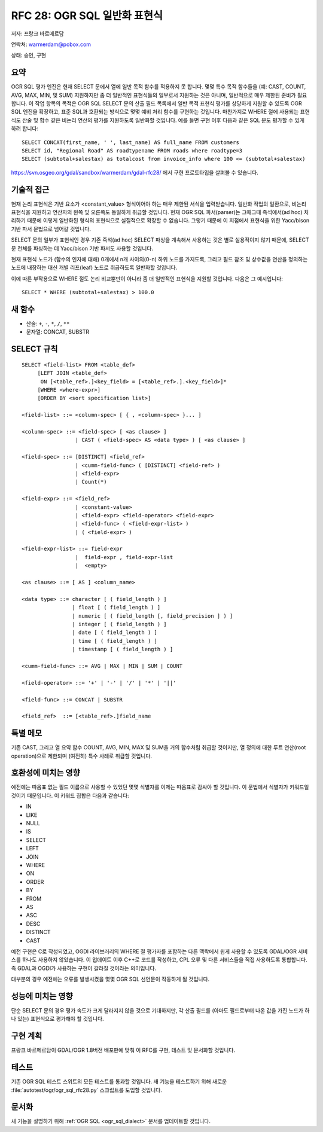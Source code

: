 .. _rfc-28:

================================================================================
RFC 28: OGR SQL 일반화 표현식
================================================================================

저자: 프랑크 바르메르담

연락처: warmerdam@pobox.com

상태: 승인, 구현

요약
----

OGR SQL 평가 엔진은 현재 SELECT 문에서 열에 일반 목적 함수를 적용하지 못 합니다. 몇몇 특수 목적 함수들을 (예: CAST, COUNT, AVG, MAX, MIN, 및 SUM) 지원하지만 좀 더 일반적인 표현식들의 일부로서 지원하는 것은 아니며, 일반적으로 매우 제한된 준비가 필요합니다. 이 작업 항목의 목적은 OGR SQL SELECT 문의 산출 필드 목록에서 일반 목적 표현식 평가를 상당하게 지원할 수 있도록 OGR SQL 엔진을 확장하고, 표준 SQL과 호환되는 방식으로 몇몇 예비 처리 함수를 구현하는 것입니다. 마찬가지로 WHERE 절에 사용되는 표현식도 산술 및 함수 같은 비논리 연산의 평가를 지원하도록 일반화할 것입니다.
예를 들면 구현 이후 다음과 같은 SQL 문도 평가할 수 있게 하려 합니다:

::

   SELECT CONCAT(first_name, ' ', last_name) AS full_name FROM customers
   SELECT id, "Regional Road" AS roadtypename FROM roads where roadtype=3
   SELECT (subtotal+salestax) as totalcost from invoice_info where 100 <= (subtotal+salestax)

`https://svn.osgeo.org/gdal/sandbox/warmerdam/gdal-rfc28/ <https://svn.osgeo.org/gdal/sandbox/warmerdam/gdal-rfc28/>`_ 에서 구현 프로토타입을 살펴볼 수 있습니다.

기술적 접근
-----------

현재 논리 표현식은 기반 요소가 <constant_value> 형식이어야 하는 매우 제한된 서식을 입력받습니다. 일반화 작업의 일환으로, 비논리 표현식을 지원하고 연산자의 왼쪽 및 오른쪽도 동일하게 취급할 것입니다. 현재 OGR SQL 파서(parser)는 그때그때 즉석에서(ad hoc) 처리하기 때문에 이렇게 일반화된 형식의 표현식으로 실질적으로 확장할 수 없습니다. 그렇기 때문에 이 지점에서 표현식을 위한 Yacc/bison 기반 파서 문법으로 넘어갈 것입니다.

SELECT 문의 일부가 표현식인 경우 기존 즉석(ad hoc) SELECT 파싱을 계속해서 사용하는 것은 별로 실용적이지 않기 때문에, SELECT 문 전체를 파싱하는 데 Yacc/bison 기반 파서도 사용할 것입니다.

현재 표현식 노드가 (함수의 인자에 대해) 0개에서 n개 사이의(0-n) 하위 노드를 가지도록, 그리고 필드 참조 및 상수값을 연산을 정의하는 노드에 내장하는 대신 개별 리프(leaf) 노드로 취급하도록 일반화할 것입니다.

이에 따른 부작용으로 WHERE 절도 논리 비교뿐만이 아니라 좀 더 일반적인 표현식을 지원할 것입니다. 다음은 그 예시입니다:

::

   SELECT * WHERE (subtotal+salestax) > 100.0

새 함수
-------

-  산술: ``+``, ``-``, ``*``, ``/``, ``**``
-  문자열: CONCAT, SUBSTR

SELECT 규칙
-----------

::

   SELECT <field-list> FROM <table_def>
        [LEFT JOIN <table_def> 
         ON [<table_ref>.]<key_field> = [<table_ref>.].<key_field>]*
        [WHERE <where-expr>] 
        [ORDER BY <sort specification list>]

   <field-list> ::= <column-spec> [ { , <column-spec> }... ]

   <column-spec> ::= <field-spec> [ <as clause> ]
                    | CAST ( <field-spec> AS <data type> ) [ <as clause> ]

   <field-spec> ::= [DISTINCT] <field_ref>
                    | <cumm-field-func> ( [DISTINCT] <field-ref> )
                    | <field-expr>
                    | Count(*)

   <field-expr> ::= <field_ref>
                    | <constant-value>
                    | <field-expr> <field-operator> <field-expr>
                    | <field-func> ( <field-expr-list> )
                    | ( <field-expr> )

   <field-expr-list> ::= field-expr
                    |  field-expr , field-expr-list
                    |  <empty>

   <as clause> ::= [ AS ] <column_name>

   <data type> ::= character [ ( field_length ) ]
                   | float [ ( field_length ) ]
                   | numeric [ ( field_length [, field_precision ] ) ]
                   | integer [ ( field_length ) ]
                   | date [ ( field_length ) ]
                   | time [ ( field_length ) ]
                   | timestamp [ ( field_length ) ]

   <cumm-field-func> ::= AVG | MAX | MIN | SUM | COUNT

   <field-operator> ::= '+' | '-' | '/' | '*' | '||'

   <field-func> ::= CONCAT | SUBSTR

   <field_ref>  ::= [<table_ref>.]field_name

특별 메모
---------

기존 CAST, 그리고 열 요약 함수 COUNT, AVG, MIN, MAX 및 SUM을 거의 함수처럼 취급할 것이지만, 열 정의에 대한 루트 연산(root operation)으로 제한되며 (여전히) 특수 사례로 취급할 것입니다.

호환성에 미치는 영향
--------------------

예전에는 따옴표 없는 필드 이름으로 사용할 수 있었던 몇몇 식별자를 이제는 따옴표로 감싸야 할 것입니다. 이 문법에서 식별자가 키워드일 것이기 때문입니다. 이 키워드 집합은 다음과 같습니다:

-  IN
-  LIKE
-  NULL
-  IS
-  SELECT
-  LEFT
-  JOIN
-  WHERE
-  ON
-  ORDER
-  BY
-  FROM
-  AS
-  ASC
-  DESC
-  DISTINCT
-  CAST

예전 구현은 C로 작성되었고, OGDI 라이브러리의 WHERE 절 평가자를 포함하는 다른 맥락에서 쉽게 사용할 수 있도록 GDAL/OGR 서비스를 하나도 사용하지 않았습니다. 이 업데이트 이후 C++로 코드를 작성하고, CPL 오류 및 다른 서비스들을 직접 사용하도록 통합합니다. 즉 GDAL과 OGDI가 사용하는 구현이 갈라질 것이라는 의미입니다.

대부분의 경우 예전에는 오류를 발생시켰을 몇몇 OGR SQL 선언문이 작동하게 될 것입니다.

성능에 미치는 영향
------------------

단순 SELECT 문의 경우 평가 속도가 크게 달라지지 않을 것으로 기대하지만, 각 산출 필드를 (아마도 필드로부터 나온 값을 가진 노드가 하나 있는) 표현식으로 평가해야 할 것입니다.

구현 계획
---------

프랑크 바르메르담이 GDAL/OGR 1.8버전 배포판에 맞춰 이 RFC를 구현, 테스트 및 문서화할 것입니다.

테스트
------

기존 OGR SQL 테스트 스위트의 모든 테스트를 통과할 것입니다.
새 기능을 테스트하기 위해 새로운 :file:`autotest/ogr/ogr_sql_rfc28.py` 스크립트를 도입할 것입니다.

문서화
------

새 기능을 설명하기 위해 :ref:`OGR SQL <ogr_sql_dialect>` 문서를 업데이트할 것입니다.

